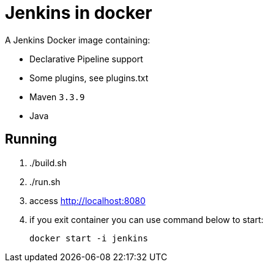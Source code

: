 = Jenkins in docker

A Jenkins Docker image containing:

* Declarative Pipeline support
* Some plugins, see plugins.txt
* Maven `3.3.9`
* Java

== Running

. ./build.sh
. ./run.sh
. access http://localhost:8080
. if you exit container you can use command below to start:
+
----
docker start -i jenkins
----


